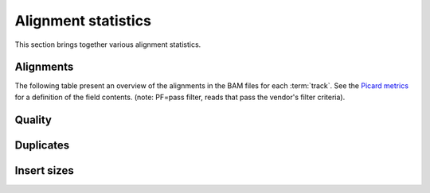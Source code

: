 ====================
Alignment statistics
====================

This section brings together various alignment statistics.

Alignments
==========

The following table present an overview of the alignments in the 
BAM files for each :term:`track`. See the 
`Picard metrics <http://picard.sourceforge.net/picard-metric-definitions.shtml#AlignmentSummaryMetrics>`_
for a definition of the field contents.
(note: PF=pass filter, reads that pass the vendor's filter criteria).

.. report:: Mapping.PicardAlign
   :render: table
   :force:

   Picard Alignment Statistics

.. report:: Mapping.PicardAlignPlot
   :render: interleaved-bar-plot
   :layout: column-3
   :width: 200

   Picard Alignment Statistics

.. report:: Mapping.PicardAlignmentSummaryMetrics
   :tracks: r(.genome)
   :render: table
   :force:

   Alignments summary

.. report:: Mapping.PicardAlignmentSummaryMetrics
   :tracks: r(.genome)
   :render: interleaved-bar-plot
   :slices: PCT_PF_READS_ALIGNED,STRAND_BALANCE

   Percentage quantities

.. report:: Mapping.PicardAlignmentSummaryMetrics
   :tracks: r(.genome)
   :render: interleaved-bar-plot
   :slices: PF_READS_ALIGNED,PF_HQ_ALIGNED_READS

   Percentage quantities

Quality
=======

.. report:: Mapping.PicardQualityByCycleHistogram
   :tracks: r(.genome)
   :render: line-plot
   :as-lines:
   :yrange: 0,

   mean quality score by cycle

.. report:: Mapping.PicardQualityDistributionHistogram
   :tracks: r(.genome)
   :render: line-plot
   :as-lines:
   :yrange: 0,

   quality score distribution

Duplicates
===========

.. report:: Mapping.PicardDuplicatesMetrics
   :tracks: r(.prep)
   :render: table
   :force:

   Insert size summary

.. report:: Mapping.PicardDuplicatesHistogram
   :tracks: r(.prep)
   :render: line-plot
   :as-lines:
   :yrange: 0,

   Histogram of insert sizes

Insert sizes
============

.. report:: Mapping.PicardInsertSizeMetrics
   :render: table
   :force:

   Insert size summary

.. report:: Mapping.PicardInsertSizeHistogram
   :render: line-plot
   :as-lines:
   :yrange: 0,

   Histogram of insert sizes
